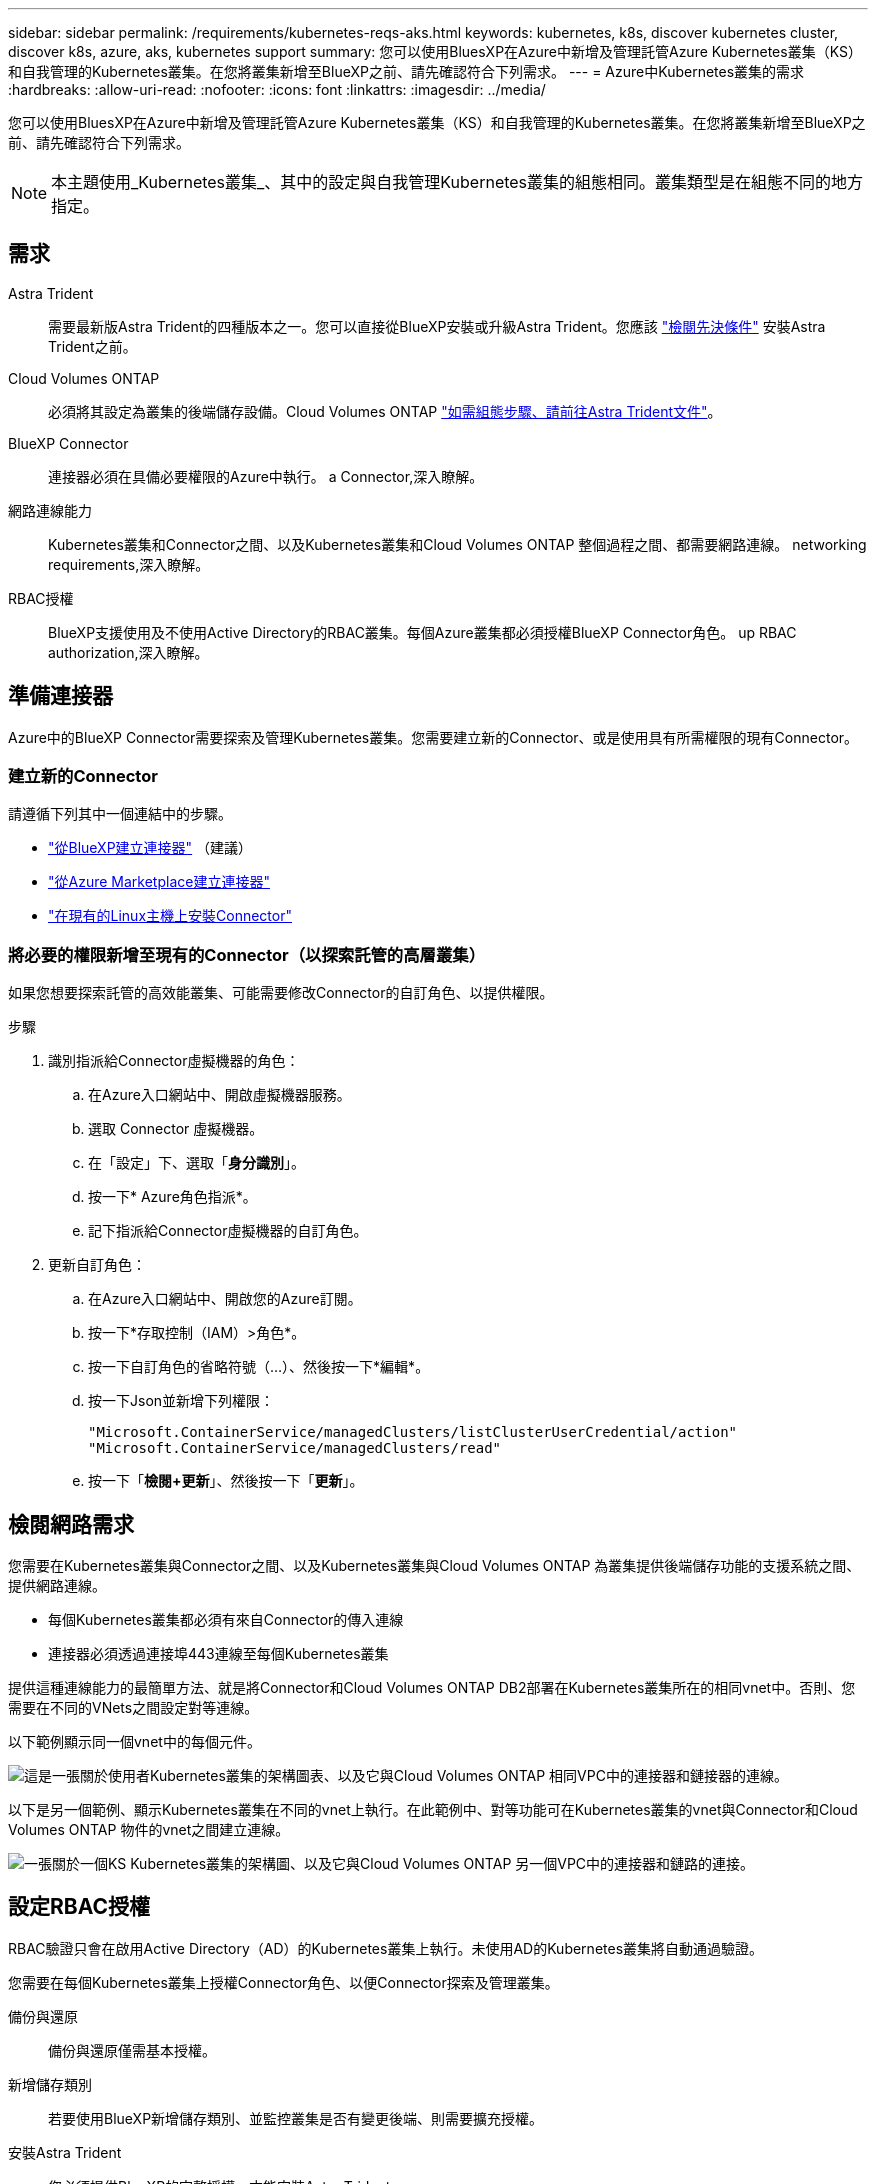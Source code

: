 ---
sidebar: sidebar 
permalink: /requirements/kubernetes-reqs-aks.html 
keywords: kubernetes, k8s, discover kubernetes cluster, discover k8s, azure, aks, kubernetes support 
summary: 您可以使用BluesXP在Azure中新增及管理託管Azure Kubernetes叢集（KS）和自我管理的Kubernetes叢集。在您將叢集新增至BlueXP之前、請先確認符合下列需求。 
---
= Azure中Kubernetes叢集的需求
:hardbreaks:
:allow-uri-read: 
:nofooter: 
:icons: font
:linkattrs: 
:imagesdir: ../media/


[role="lead"]
您可以使用BluesXP在Azure中新增及管理託管Azure Kubernetes叢集（KS）和自我管理的Kubernetes叢集。在您將叢集新增至BlueXP之前、請先確認符合下列需求。


NOTE: 本主題使用_Kubernetes叢集_、其中的設定與自我管理Kubernetes叢集的組態相同。叢集類型是在組態不同的地方指定。



== 需求

Astra Trident:: 需要最新版Astra Trident的四種版本之一。您可以直接從BlueXP安裝或升級Astra Trident。您應該 link:https://docs.netapp.com/us-en/trident/trident-get-started/requirements.html["檢閱先決條件"^] 安裝Astra Trident之前。
Cloud Volumes ONTAP:: 必須將其設定為叢集的後端儲存設備。Cloud Volumes ONTAP https://docs.netapp.com/us-en/trident/trident-use/backends.html["如需組態步驟、請前往Astra Trident文件"^]。
BlueXP Connector:: 連接器必須在具備必要權限的Azure中執行。  a Connector,深入瞭解。
網路連線能力:: Kubernetes叢集和Connector之間、以及Kubernetes叢集和Cloud Volumes ONTAP 整個過程之間、都需要網路連線。  networking requirements,深入瞭解。
RBAC授權:: BlueXP支援使用及不使用Active Directory的RBAC叢集。每個Azure叢集都必須授權BlueXP Connector角色。  up RBAC authorization,深入瞭解。




== 準備連接器

Azure中的BlueXP Connector需要探索及管理Kubernetes叢集。您需要建立新的Connector、或是使用具有所需權限的現有Connector。



=== 建立新的Connector

請遵循下列其中一個連結中的步驟。

* link:https://docs.netapp.com/us-en/cloud-manager-setup-admin/task-creating-connectors-azure.html#overview["從BlueXP建立連接器"^] （建議）
* link:https://docs.netapp.com/us-en/cloud-manager-setup-admin/task-launching-azure-mktp.html["從Azure Marketplace建立連接器"^]
* link:https://docs.netapp.com/us-en/cloud-manager-setup-admin/task-installing-linux.html["在現有的Linux主機上安裝Connector"^]




=== 將必要的權限新增至現有的Connector（以探索託管的高層叢集）

如果您想要探索託管的高效能叢集、可能需要修改Connector的自訂角色、以提供權限。

.步驟
. 識別指派給Connector虛擬機器的角色：
+
.. 在Azure入口網站中、開啟虛擬機器服務。
.. 選取 Connector 虛擬機器。
.. 在「設定」下、選取「*身分識別*」。
.. 按一下* Azure角色指派*。
.. 記下指派給Connector虛擬機器的自訂角色。


. 更新自訂角色：
+
.. 在Azure入口網站中、開啟您的Azure訂閱。
.. 按一下*存取控制（IAM）>角色*。
.. 按一下自訂角色的省略符號（...）、然後按一下*編輯*。
.. 按一下Json並新增下列權限：
+
[source, json]
----
"Microsoft.ContainerService/managedClusters/listClusterUserCredential/action"
"Microsoft.ContainerService/managedClusters/read"
----
.. 按一下「*檢閱+更新*」、然後按一下「*更新*」。






== 檢閱網路需求

您需要在Kubernetes叢集與Connector之間、以及Kubernetes叢集與Cloud Volumes ONTAP 為叢集提供後端儲存功能的支援系統之間、提供網路連線。

* 每個Kubernetes叢集都必須有來自Connector的傳入連線
* 連接器必須透過連接埠443連線至每個Kubernetes叢集


提供這種連線能力的最簡單方法、就是將Connector和Cloud Volumes ONTAP DB2部署在Kubernetes叢集所在的相同vnet中。否則、您需要在不同的VNets之間設定對等連線。

以下範例顯示同一個vnet中的每個元件。

image:diagram-kubernetes-azure.png["這是一張關於使用者Kubernetes叢集的架構圖表、以及它與Cloud Volumes ONTAP 相同VPC中的連接器和鏈接器的連線。"]

以下是另一個範例、顯示Kubernetes叢集在不同的vnet上執行。在此範例中、對等功能可在Kubernetes叢集的vnet與Connector和Cloud Volumes ONTAP 物件的vnet之間建立連線。

image:diagram-kubernetes-azure-with-peering.png["一張關於一個KS Kubernetes叢集的架構圖、以及它與Cloud Volumes ONTAP 另一個VPC中的連接器和鏈路的連接。"]



== 設定RBAC授權

RBAC驗證只會在啟用Active Directory（AD）的Kubernetes叢集上執行。未使用AD的Kubernetes叢集將自動通過驗證。

您需要在每個Kubernetes叢集上授權Connector角色、以便Connector探索及管理叢集。

備份與還原:: 備份與還原僅需基本授權。
新增儲存類別:: 若要使用BlueXP新增儲存類別、並監控叢集是否有變更後端、則需要擴充授權。
安裝Astra Trident:: 您必須提供BlueXP的完整授權、才能安裝Astra Trident。
+
--

NOTE: 安裝Astra Trident時、BlueXP會安裝Astra Trident後端和Kubernetes機密、其中包含Astra Trident與儲存叢集通訊所需的認證資料。

--


您的RBAC「子項目：名稱：」組態會因Kubernetes叢集類型而稍有不同。

* 如果要部署*託管的高層叢集*、則需要連接器系統指派的託管身分識別物件ID。此ID可在Azure管理入口網站取得。
+
image:screenshot-k8s-aks-obj-id.png["Azure管理入口網站上系統指派物件ID視窗的快照。"]

* 如果您要部署*自我管理的Kubernetes叢集*、則需要任何授權使用者的使用者名稱。


建立叢集角色和角色繫結。

. 根據您的授權要求、建立包含下列文字的Y反 洗錢檔案。使用您的使用者名稱取代「子物件：種類：」變數、並將「子物件：使用者：」取代為系統指派的託管身分識別的物件ID、或是如上所述的任何授權使用者的使用者名稱。
+
[role="tabbed-block"]
====
.備份/還原
--
新增基本授權以啟用Kubernetes叢集的備份與還原。

[source, yaml]
----
apiVersion: rbac.authorization.k8s.io/v1
kind: ClusterRole
metadata:
    name: cloudmanager-access-clusterrole
rules:
    - apiGroups:
          - ''
      resources:
          - namespaces
      verbs:
          - list
          - watch
    - apiGroups:
          - ''
      resources:
          - persistentvolumes
      verbs:
          - list
          - watch
    - apiGroups:
          - ''
      resources:
          - pods
          - pods/exec
      verbs:
          - get
          - list
          - watch
    - apiGroups:
          - ''
      resources:
          - persistentvolumeclaims
      verbs:
          - list
          - create
          - watch
    - apiGroups:
          - storage.k8s.io
      resources:
          - storageclasses
      verbs:
          - list
    - apiGroups:
          - trident.netapp.io
      resources:
          - tridentbackends
      verbs:
          - list
          - watch
    - apiGroups:
          - trident.netapp.io
      resources:
          - tridentorchestrators
      verbs:
          - get
          - watch
---
apiVersion: rbac.authorization.k8s.io/v1
kind: ClusterRoleBinding
metadata:
    name: k8s-access-binding
subjects:
    - kind: User
      name:
      apiGroup: rbac.authorization.k8s.io
roleRef:
    kind: ClusterRole
    name: cloudmanager-access-clusterrole
    apiGroup: rbac.authorization.k8s.io
----
--
.儲存類別
--
新增擴充授權、以使用BlueXP新增儲存類別。

[source, yaml]
----
apiVersion: rbac.authorization.k8s.io/v1
kind: ClusterRole
metadata:
    name: cloudmanager-access-clusterrole
rules:
    - apiGroups:
          - ''
      resources:
          - secrets
          - namespaces
          - persistentvolumeclaims
          - persistentvolumes
          - pods
          - pods/exec
      verbs:
          - get
          - list
          - watch
          - create
          - delete
          - watch
    - apiGroups:
          - storage.k8s.io
      resources:
          - storageclasses
      verbs:
          - get
          - create
          - list
          - watch
          - delete
          - patch
    - apiGroups:
          - trident.netapp.io
      resources:
          - tridentbackends
          - tridentorchestrators
          - tridentbackendconfigs
      verbs:
          - get
          - list
          - watch
          - create
          - delete
          - watch
---
apiVersion: rbac.authorization.k8s.io/v1
kind: ClusterRoleBinding
metadata:
    name: k8s-access-binding
subjects:
    - kind: User
      name:
      apiGroup: rbac.authorization.k8s.io
roleRef:
    kind: ClusterRole
    name: cloudmanager-access-clusterrole
    apiGroup: rbac.authorization.k8s.io
----
--
.安裝Trident
--
使用命令列提供完整授權、並讓BlueXP安裝Astra Trident。

[source, cli]
----
kubectl create clusterrolebinding test --clusterrole cluster-admin --user <Object (principal) ID>
----
--
====
. 將組態套用至叢集。
+
[source, kubectl]
----
kubectl apply -f <file-name>
----

